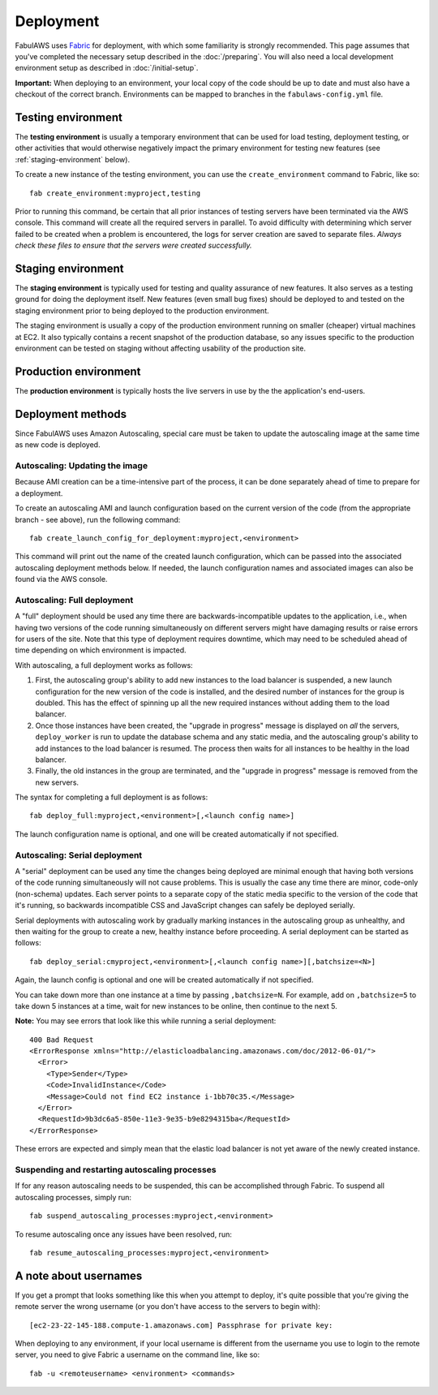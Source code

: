 Deployment
==========

FabulAWS uses `Fabric <http://docs.fabfile.org/>`_ for deployment, with which
some familiarity is strongly recommended.  This page assumes that you've
completed the necessary setup described in the :doc:`/preparing`.
You will also need a local development environment setup as described in
:doc:`/initial-setup`.

**Important:** When deploying to an environment, your local copy of the code
should be up to date and must also have a checkout of the correct branch.
Environments can be mapped to branches in the ``fabulaws-config.yml`` file.

Testing environment
-------------------

The **testing environment** is usually a temporary environment that can be used
for load testing, deployment testing, or other activities that would otherwise
negatively impact the primary environment for testing new features (see
:ref:`staging-environment` below).

To create a new instance of the testing environment, you can use the
``create_environment`` command to Fabric, like so::

    fab create_environment:myproject,testing

Prior to running this command, be certain that all prior instances of testing
servers have been terminated via the AWS console.  This command will create
all the required servers in parallel.  To avoid difficulty with determining
which server failed to be created when a problem is encountered, the logs for
server creation are saved to separate files.  *Always check these files to
ensure that the servers were created successfully.*


.. _staging-environment:

Staging environment
-------------------

The **staging environment** is typically used for testing and quality assurance
of new features. It also serves as a testing ground for doing the deployment
itself. New features (even small bug fixes) should be deployed to and tested on
the staging environment prior to being deployed to the production environment.

The staging environment is usually a copy of the production environment running
on smaller (cheaper) virtual machines at EC2.  It also typically contains a
recent snapshot of the production database, so any issues specific to the
production environment can be tested on staging without affecting usability of
the production site.

.. _production-environment:

Production environment
----------------------

The **production environment** is typically hosts the live servers in use by the
the application's end-users.

Deployment methods
------------------

Since FabulAWS uses Amazon Autoscaling, special care must be taken to update
the autoscaling image at the same time as new code is deployed.

Autoscaling: Updating the image
+++++++++++++++++++++++++++++++

Because AMI creation can be a time-intensive part of the process, it can be
done separately ahead of time to prepare for a deployment.

To create an autoscaling AMI and launch configuration based on the current
version of the code (from the appropriate branch - see above), run the
following command::

    fab create_launch_config_for_deployment:myproject,<environment>

This command will print out the name of the created launch configuration, which
can be passed into the associated autoscaling deployment methods below. If
needed, the launch configuration names and associated images can also be found
via the AWS console.

Autoscaling: Full deployment
++++++++++++++++++++++++++++

A "full" deployment should be used any time there are backwards-incompatible
updates to the application, i.e., when having two versions of the code running
simultaneously on different servers might have damaging results or raise errors
for users of the site.  Note that this type of deployment requires downtime,
which may need to be scheduled ahead of time depending on which environment is
impacted.

With autoscaling, a full deployment works as follows:

#. First, the autoscaling group's ability to add new instances to the load
   balancer is suspended, a new launch configuration for the new version of the
   code is installed, and the desired number of instances for the group is
   doubled.  This has the effect of spinning up all the new required instances
   without adding them to the load balancer.
#. Once those instances have been created, the "upgrade in progress" message
   is displayed on *all* the servers, ``deploy_worker`` is run to update the
   database schema and any static media, and the autoscaling group's ability to
   add instances to the load balancer is resumed. The process then waits for all
   instances to be healthy in the load balancer.
#. Finally, the old instances in the group are terminated, and the "upgrade in
   progress" message is removed from the new servers.

The syntax for completing a full deployment is as follows::

    fab deploy_full:myproject,<environment>[,<launch config name>]

The launch configuration name is optional, and one will be created automatically
if not specified.

Autoscaling: Serial deployment
++++++++++++++++++++++++++++++

A "serial" deployment can be used any time the changes being deployed are minimal
enough that having both versions of the code running simultaneously will not
cause problems. This is usually the case any time there are minor, code-only
(non-schema) updates. Each server points to a separate copy of the static media
specific to the version of the code that it's running, so backwards incompatible
CSS and JavaScript changes can safely be deployed serially.

Serial deployments with autoscaling work by gradually marking instances in the
autoscaling group as unhealthy, and then waiting for the group to create a new,
healthy instance before proceeding. A serial deployment can be started as
follows::

    fab deploy_serial:cmyproject,<environment>[,<launch config name>][,batchsize=<N>]

Again, the launch config is optional and one will be created automatically if
not specified.

You can take down more than one instance at a time by passing ``,batchsize=N``.
For example, add on ``,batchsize=5`` to take down 5 instances at a time, wait
for new instances to be online, then continue to the next 5.

**Note:** You may see errors that look like this while running a serial
deployment::

    400 Bad Request
    <ErrorResponse xmlns="http://elasticloadbalancing.amazonaws.com/doc/2012-06-01/">
      <Error>
        <Type>Sender</Type>
        <Code>InvalidInstance</Code>
        <Message>Could not find EC2 instance i-1bb70c35.</Message>
      </Error>
      <RequestId>9b3dc6a5-850e-11e3-9e35-b9e8294315ba</RequestId>
    </ErrorResponse>

These errors are expected and simply mean that the elastic load balancer is not
yet aware of the newly created instance.

Suspending and restarting autoscaling processes
+++++++++++++++++++++++++++++++++++++++++++++++

If for any reason autoscaling needs to be suspended, this can be accomplished
through Fabric.  To suspend all autoscaling processes, simply run::

    fab suspend_autoscaling_processes:myproject,<environment>

To resume autoscaling once any issues have been resolved, run::

    fab resume_autoscaling_processes:myproject,<environment>

A note about usernames
----------------------

If you get a prompt that looks something like this when you attempt to deploy,
it's quite possible that you're giving the remote server the wrong username (or
you don't have access to the servers to begin with)::

    [ec2-23-22-145-188.compute-1.amazonaws.com] Passphrase for private key:

When deploying to any environment, if your local username is different from the
username you use to login to the remote server, you need to give Fabric a
username on the command line, like so::

    fab -u <remoteusername> <environment> <commands>
